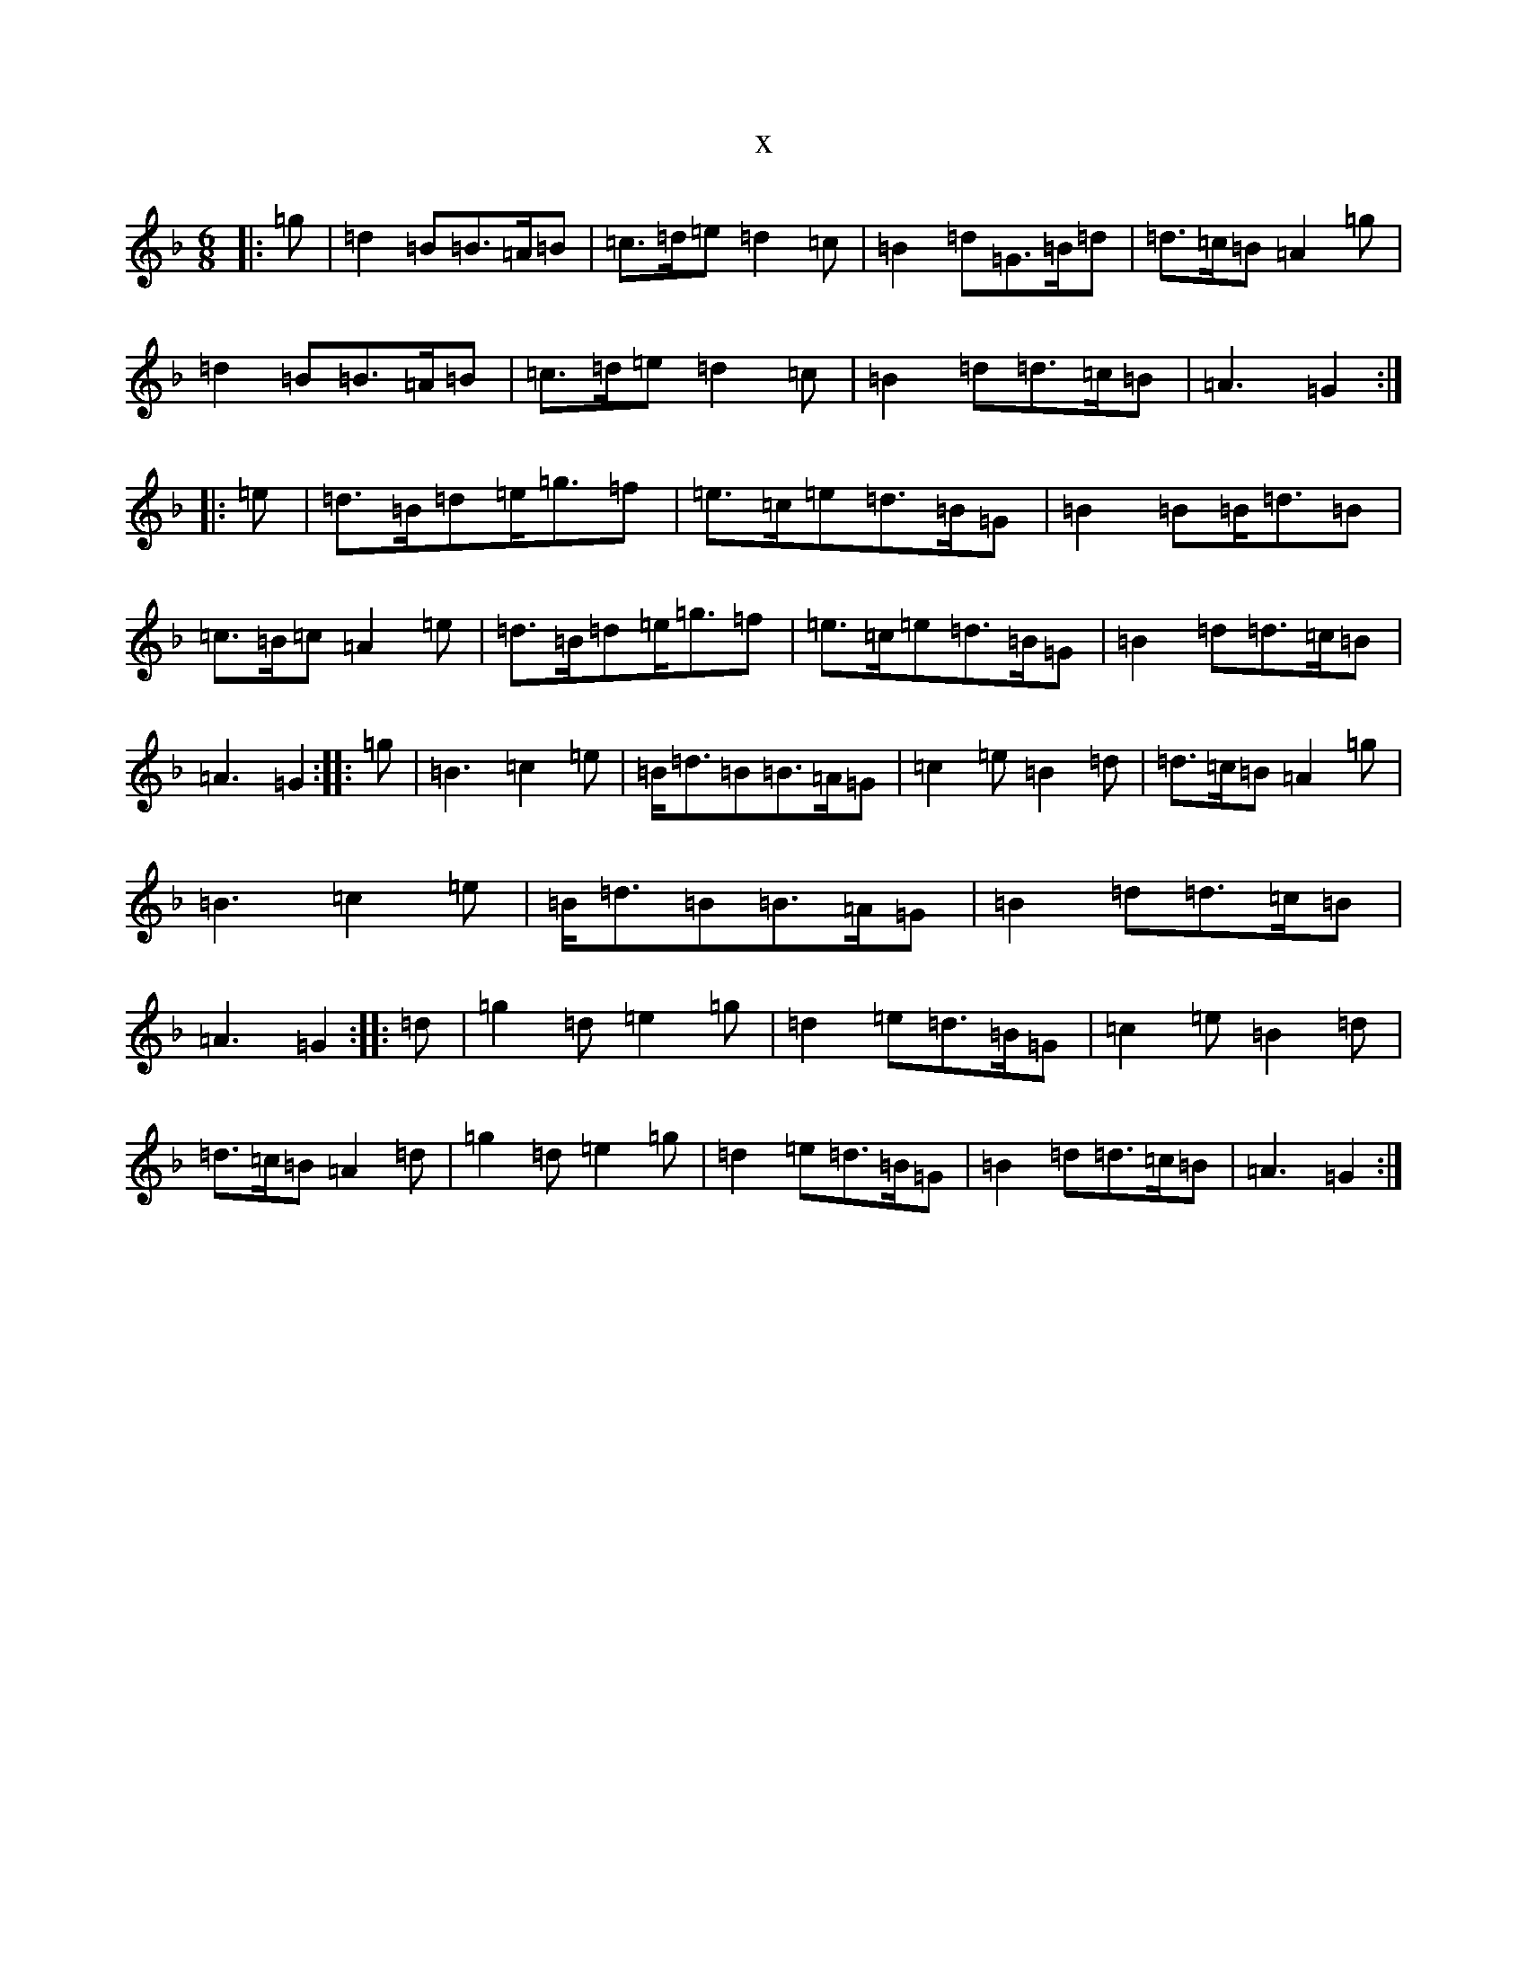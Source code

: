 X:6514
T:x
L:1/8
M:6/8
K: C Mixolydian
|:=g|=d2=B=B>=A=B|=c>=d=e=d2=c|=B2=d=G>=B=d|=d>=c=B=A2=g|=d2=B=B>=A=B|=c>=d=e=d2=c|=B2=d=d>=c=B|=A3=G2:||:=e|=d>=B=d=e<=g=f|=e>=c=e=d>=B=G|=B2=B=B<=d=B|=c>=B=c=A2=e|=d>=B=d=e<=g=f|=e>=c=e=d>=B=G|=B2=d=d>=c=B|=A3=G2:||:=g|=B3=c2=e|=B<=d=B=B>=A=G|=c2=e=B2=d|=d>=c=B=A2=g|=B3=c2=e|=B<=d=B=B>=A=G|=B2=d=d>=c=B|=A3=G2:||:=d|=g2=d=e2=g|=d2=e=d>=B=G|=c2=e=B2=d|=d>=c=B=A2=d|=g2=d=e2=g|=d2=e=d>=B=G|=B2=d=d>=c=B|=A3=G2:|